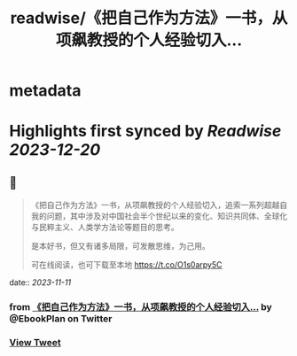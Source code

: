 :PROPERTIES:
:title: readwise/《把自己作为方法》一书，从项飙教授的个人经验切入...
:END:


* metadata
:PROPERTIES:
:author: [[EbookPlan on Twitter]]
:full-title: "《把自己作为方法》一书，从项飙教授的个人经验切入..."
:category: [[tweets]]
:url: https://twitter.com/EbookPlan/status/1722820741140467814
:image-url: https://pbs.twimg.com/profile_images/1127124517321465856/ulGs3_Kz.jpg
:END:

* Highlights first synced by [[Readwise]] [[2023-12-20]]
** 📌
#+BEGIN_QUOTE
《把自己作为方法》一书，从项飙教授的个人经验切入，追索一系列超越自我的问题，其中涉及对中国社会半个世纪以来的变化、知识共同体、全球化与民粹主义、人类学方法论等题目的思考。

是本好书，但又有诸多局限，可发散思维，为己用。

可在线阅读，也可下载至本地 https://t.co/O1s0arpy5C 
#+END_QUOTE
    date:: [[2023-11-11]]
*** from _《把自己作为方法》一书，从项飙教授的个人经验切入..._ by @EbookPlan on Twitter
*** [[https://twitter.com/EbookPlan/status/1722820741140467814][View Tweet]]